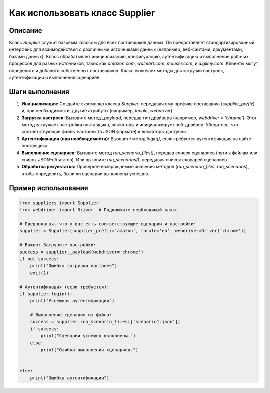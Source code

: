 Как использовать класс Supplier
=========================================================================================

Описание
-------------------------
Класс `Supplier` служит базовым классом для всех поставщиков данных. Он предоставляет стандартизированный интерфейс для взаимодействия с различными источниками данных (например, веб-сайтами, документами, базами данных).  Класс обрабатывает инициализацию, конфигурацию, аутентификацию и выполнение рабочих процессов для разных источников, таких как `amazon.com`, `walmart.com`, `mouser.com`, и `digikey.com`. Клиенты могут определить и добавить собственных поставщиков.  Класс включает методы для загрузки настроек, аутентификации и выполнения сценариев.

Шаги выполнения
-------------------------
1. **Инициализация:** Создайте экземпляр класса `Supplier`, передавая ему префикс поставщика (`supplier_prefix`) и, при необходимости, другие атрибуты (например, `locale`, `webdriver`).
2. **Загрузка настроек:** Вызовите метод `_payload`, передав тип драйвера (например, `webdriver = 'chrome'`). Этот метод загружает настройки поставщика, локэйторы и инициализирует веб-драйвер.  Убедитесь, что соответствующие файлы настроек (в JSON формате) и локэйторы доступны.
3. **Аутентификация (при необходимости):** Вызовите метод `login()`, если требуется аутентификация на сайте поставщика.
4. **Выполнение сценариев:** Вызовите метод `run_scenario_files()`, передав список сценариев (пути к файлам или список JSON-объектов). Или вызовите `run_scenarios()`, передавая список словарей сценариев.
5. **Обработка результатов:** Проверьте возвращаемые значения методов (`run_scenario_files`, `run_scenarios`), чтобы определить, были ли сценарии выполнены успешно.

Пример использования
-------------------------
.. code-block:: python

    from suppliers import Supplier
    from webdriver import Driver  # Подключите необходимый класс

    # Предполагая, что у вас есть соответствующие сценарии и настройки:
    supplier = Supplier(supplier_prefix='amazon', locale='en', webdriver=Driver('chrome'))  

    # Важно: Загрузите настройки:
    success = supplier._payload(webdriver='chrome')
    if not success:
        print("Ошибка загрузки настроек")
        exit(1)
    
    # Аутентификация (если требуется):
    if supplier.login():
        print("Успешная аутентификация")

        # Выполнение сценария из файла:
        success = supplier.run_scenario_files(['scenario1.json'])
        if success:
            print("Сценарии успешно выполнены.")
        else:
            print("Ошибка выполнения сценариев.")


    else:
        print("Ошибка аутентификации")